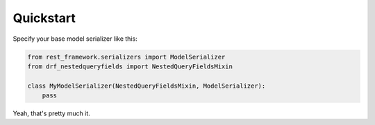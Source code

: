 Quickstart
----------

Specify your base model serializer like this:

.. code-block:: python

    from rest_framework.serializers import ModelSerializer
    from drf_nestedqueryfields import NestedQueryFieldsMixin

    class MyModelSerializer(NestedQueryFieldsMixin, ModelSerializer):
        pass


Yeah, that's pretty much it.

